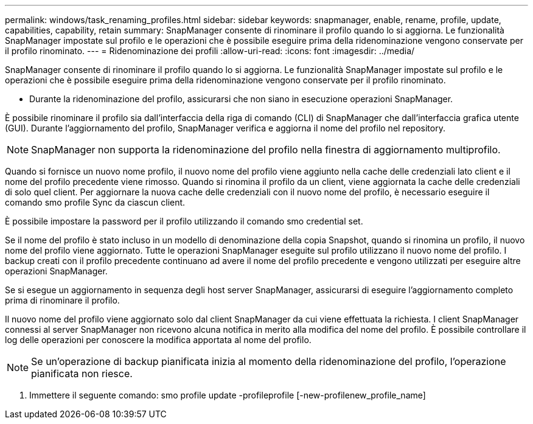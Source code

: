 ---
permalink: windows/task_renaming_profiles.html 
sidebar: sidebar 
keywords: snapmanager, enable, rename, profile, update, capabilities, capability, retain 
summary: SnapManager consente di rinominare il profilo quando lo si aggiorna. Le funzionalità SnapManager impostate sul profilo e le operazioni che è possibile eseguire prima della ridenominazione vengono conservate per il profilo rinominato. 
---
= Ridenominazione dei profili
:allow-uri-read: 
:icons: font
:imagesdir: ../media/


[role="lead"]
SnapManager consente di rinominare il profilo quando lo si aggiorna. Le funzionalità SnapManager impostate sul profilo e le operazioni che è possibile eseguire prima della ridenominazione vengono conservate per il profilo rinominato.

* Durante la ridenominazione del profilo, assicurarsi che non siano in esecuzione operazioni SnapManager.


È possibile rinominare il profilo sia dall'interfaccia della riga di comando (CLI) di SnapManager che dall'interfaccia grafica utente (GUI). Durante l'aggiornamento del profilo, SnapManager verifica e aggiorna il nome del profilo nel repository.


NOTE: SnapManager non supporta la ridenominazione del profilo nella finestra di aggiornamento multiprofilo.

Quando si fornisce un nuovo nome profilo, il nuovo nome del profilo viene aggiunto nella cache delle credenziali lato client e il nome del profilo precedente viene rimosso. Quando si rinomina il profilo da un client, viene aggiornata la cache delle credenziali di solo quel client. Per aggiornare la nuova cache delle credenziali con il nuovo nome del profilo, è necessario eseguire il comando smo profile Sync da ciascun client.

È possibile impostare la password per il profilo utilizzando il comando smo credential set.

Se il nome del profilo è stato incluso in un modello di denominazione della copia Snapshot, quando si rinomina un profilo, il nuovo nome del profilo viene aggiornato. Tutte le operazioni SnapManager eseguite sul profilo utilizzano il nuovo nome del profilo. I backup creati con il profilo precedente continuano ad avere il nome del profilo precedente e vengono utilizzati per eseguire altre operazioni SnapManager.

Se si esegue un aggiornamento in sequenza degli host server SnapManager, assicurarsi di eseguire l'aggiornamento completo prima di rinominare il profilo.

Il nuovo nome del profilo viene aggiornato solo dal client SnapManager da cui viene effettuata la richiesta. I client SnapManager connessi al server SnapManager non ricevono alcuna notifica in merito alla modifica del nome del profilo. È possibile controllare il log delle operazioni per conoscere la modifica apportata al nome del profilo.


NOTE: Se un'operazione di backup pianificata inizia al momento della ridenominazione del profilo, l'operazione pianificata non riesce.

. Immettere il seguente comando: smo profile update -profileprofile [-new-profilenew_profile_name]

